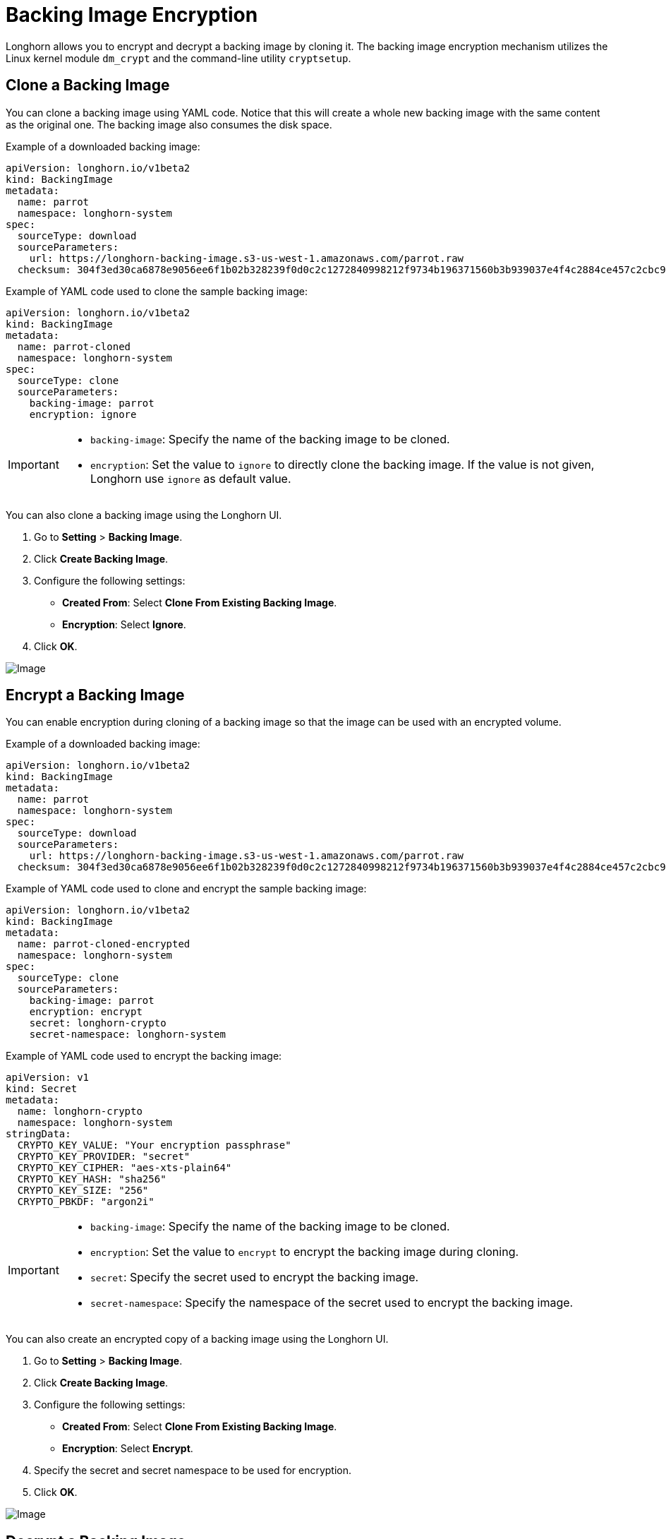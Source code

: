 = Backing Image Encryption
:current-version: {page-component-version}

Longhorn allows you to encrypt and decrypt a backing image by cloning it. The backing image encryption mechanism utilizes the Linux kernel module `dm_crypt` and the command-line utility `cryptsetup`.

== Clone a Backing Image

You can clone a backing image using YAML code. Notice that this will create a whole new backing image with the same content as the original one. The backing image also consumes the disk space.

Example of a downloaded backing image:

[subs="+attributes",yaml]
----
apiVersion: longhorn.io/v1beta2
kind: BackingImage
metadata:
  name: parrot
  namespace: longhorn-system
spec:
  sourceType: download
  sourceParameters:
    url: https://longhorn-backing-image.s3-us-west-1.amazonaws.com/parrot.raw
  checksum: 304f3ed30ca6878e9056ee6f1b02b328239f0d0c2c1272840998212f9734b196371560b3b939037e4f4c2884ce457c2cbc9f0621f4f5d1ca983983c8cdf8cd9a
----

Example of YAML code used to clone the sample backing image:

[subs="+attributes",yaml]
----
apiVersion: longhorn.io/v1beta2
kind: BackingImage
metadata:
  name: parrot-cloned
  namespace: longhorn-system
spec:
  sourceType: clone
  sourceParameters:
    backing-image: parrot
    encryption: ignore
----

[IMPORTANT]
====


* `backing-image`: Specify the name of the backing image to be cloned.
* `encryption`: Set the value to `ignore` to directly clone the backing image. If the value is not given, Longhorn use `ignore` as default value.
====

You can also clone a backing image using the Longhorn UI.

. Go to *Setting* > *Backing Image*.
. Click *Create Backing Image*.
. Configure the following settings:
 ** *Created From*: Select *Clone From Existing Backing Image*.
 ** *Encryption*: Select *Ignore*.
. Click *OK*.

image::screenshots/backing-image/clone.png[Image]

== Encrypt a Backing Image

You can enable encryption during cloning of a backing image so that the image can be used with an encrypted volume.

Example of a downloaded backing image:

[subs="+attributes",yaml]
----
apiVersion: longhorn.io/v1beta2
kind: BackingImage
metadata:
  name: parrot
  namespace: longhorn-system
spec:
  sourceType: download
  sourceParameters:
    url: https://longhorn-backing-image.s3-us-west-1.amazonaws.com/parrot.raw
  checksum: 304f3ed30ca6878e9056ee6f1b02b328239f0d0c2c1272840998212f9734b196371560b3b939037e4f4c2884ce457c2cbc9f0621f4f5d1ca983983c8cdf8cd9a
----

Example of YAML code used to clone and encrypt the sample backing image:

[subs="+attributes",yaml]
----
apiVersion: longhorn.io/v1beta2
kind: BackingImage
metadata:
  name: parrot-cloned-encrypted
  namespace: longhorn-system
spec:
  sourceType: clone
  sourceParameters:
    backing-image: parrot
    encryption: encrypt
    secret: longhorn-crypto
    secret-namespace: longhorn-system
----

Example of YAML code used to encrypt the backing image:

[subs="+attributes",yaml]
----
apiVersion: v1
kind: Secret
metadata:
  name: longhorn-crypto
  namespace: longhorn-system
stringData:
  CRYPTO_KEY_VALUE: "Your encryption passphrase"
  CRYPTO_KEY_PROVIDER: "secret"
  CRYPTO_KEY_CIPHER: "aes-xts-plain64"
  CRYPTO_KEY_HASH: "sha256"
  CRYPTO_KEY_SIZE: "256"
  CRYPTO_PBKDF: "argon2i"
----

[IMPORTANT]
====


* `backing-image`: Specify the name of the backing image to be cloned.
* `encryption`: Set the value to `encrypt` to encrypt the backing image during cloning.
* `secret`: Specify the secret used to encrypt the backing image.
* `secret-namespace`: Specify the namespace of the secret used to encrypt the backing image.
====

You can also create an encrypted copy of a backing image using the Longhorn UI.

. Go to *Setting* > *Backing Image*.
. Click *Create Backing Image*.
. Configure the following settings:
 ** *Created From*: Select *Clone From Existing Backing Image*.
 ** *Encryption*: Select *Encrypt*.
. Specify the secret and secret namespace to be used for encryption.
. Click *OK*.

image::screenshots/backing-image/encrypt.png[Image]

== Decrypt a Backing Image

You can decrypt an encrypted backing image through cloning.

Example of an encrypted backing image:

[subs="+attributes",yaml]
----
apiVersion: longhorn.io/v1beta2
kind: BackingImage
metadata:
  name: parrot-cloned-encrypted
  namespace: longhorn-system
spec:
  sourceType: clone
  sourceParameters:
    backing-image: parrot
    encryption: encrypt
    secret: longhorn-crypto
    secret-namespace: longhorn-system
----

Example of YAML code used to encrypt and decrypt the backing image:

[subs="+attributes",yaml]
----
apiVersion: v1
kind: Secret
metadata:
  name: longhorn-crypto
  namespace: longhorn-system
stringData:
  CRYPTO_KEY_VALUE: "Your encryption passphrase"
  CRYPTO_KEY_PROVIDER: "secret"
  CRYPTO_KEY_CIPHER: "aes-xts-plain64"
  CRYPTO_KEY_HASH: "sha256"
  CRYPTO_KEY_SIZE: "256"
  CRYPTO_PBKDF: "argon2i"
----

Example of YAML code used to decrypt the backing image:

[subs="+attributes",yaml]
----
apiVersion: longhorn.io/v1beta2
kind: BackingImage
metadata:
  name: parrot-cloned-decrypt
  namespace: longhorn-system
spec:
  sourceType: clone
  sourceParameters:
    backing-image: parrot-cloned-encrypted
    encryption: decrypt
    secret: longhorn-crypto
    secret-namespace: longhorn-system
----

[IMPORTANT]
====


* `backing-image`: Specify the name of the backing image to be cloned.
* `encryption`: Set the value to `decrypt` to decrypt the backing image during cloning.
* `secret`: Specify the secret used to decrypt the backing image.
* `secret-namespace`: Specify the namespace of the secret used to decrypt the backing image.
====

You can also decrypt a backing image (through cloning) using the Longhorn UI.

. Go to *Setting* > *Backing Image*.
. Click *Create Backing Image*.
. Configure the following settings:
 ** *Created From*: Select *Clone From Existing Backing Image*.
 ** *Encryption*: Select *Decrypt*.
. Specify the secret and secret namespace to be used for decryption.
. Click *OK*.

image::screenshots/backing-image/decrypt.png[Image]

== Use an Encrypted Backing Image with an Encrypted Volume

The secret used to encrypt the backing image and the volume must be identical. Once the encrypted backing image is ready, you can create the StorageClass with the corresponding backing image and the secret to create the volume for the workload.

Example of YAML code for the encryption secret:

[subs="+attributes",yaml]
----
apiVersion: v1
kind: Secret
metadata:
  name: longhorn-crypto
  namespace: longhorn-system
stringData:
  CRYPTO_KEY_VALUE: "Your encryption passphrase"
  CRYPTO_KEY_PROVIDER: "secret"
  CRYPTO_KEY_CIPHER: "aes-xts-plain64"
  CRYPTO_KEY_HASH: "sha256"
  CRYPTO_KEY_SIZE: "256"
  CRYPTO_PBKDF: "argon2i"
----

Example of YAML code for the StorageClass:

[subs="+attributes",yaml]
----
kind: StorageClass
apiVersion: storage.k8s.io/v1
metadata:
  name: longhorn-crypto-global
provisioner: driver.longhorn.io
allowVolumeExpansion: true
parameters:
  numberOfReplicas: "3"
  staleReplicaTimeout: "2880" # 48 hours in minutes
  fromBackup: ""
  encrypted: "true"
  backingImage: "parrot-cloned-encrypted"
  backingImageDataSourceType: "clone"
  # global secret that contains the encryption key that will be used for all volumes
  csi.storage.k8s.io/provisioner-secret-name: "longhorn-crypto"
  csi.storage.k8s.io/provisioner-secret-namespace: "longhorn-system"
  csi.storage.k8s.io/node-publish-secret-name: "longhorn-crypto"
  csi.storage.k8s.io/node-publish-secret-namespace: "longhorn-system"
  csi.storage.k8s.io/node-stage-secret-name: "longhorn-crypto"
  csi.storage.k8s.io/node-stage-secret-namespace: "longhorn-system"
----

For more information, see xref:volumes/volume-encryption.adoc[Volume Encryption].

== Limitations

* Longhorn is unable to encrypt backing images that are already encrypted, and decrypt backing images that are not encrypted.
* Longhorn does not allow you to change the encryption key of an encrypted backing image.
* When encrypting a qcow2 image, Longhorn first creates a raw image from the qcow2 image and then encrypts it. The resulting encrypted raw image temporarily consumes extra space during cloning. For example,
 .. If we encrypt a 10MiB qcow2 image with a virtual size of 200MiB, we first create the raw image from the qcow2 which will consume 200MiB of the space.
 .. Longhorn then create the encrypted backing image from that 200MiB raw image which will take another 200MiB of the space.
 .. After the encrypted backing image is created, the temporary raw image will be cleaned up and free the 200MiB from the space.
* If the source backing image is a sparse file, the file loses its sparsity after encryption.
* To allow storage of the LUKS metadata during encryption, the image size is increased by 16 MB. For more information, see the https://gitlab.com/cryptsetup/cryptsetup/-/blob/master/docs/v2.1.0-ReleaseNotes#L27[cryptsetup release notes].
